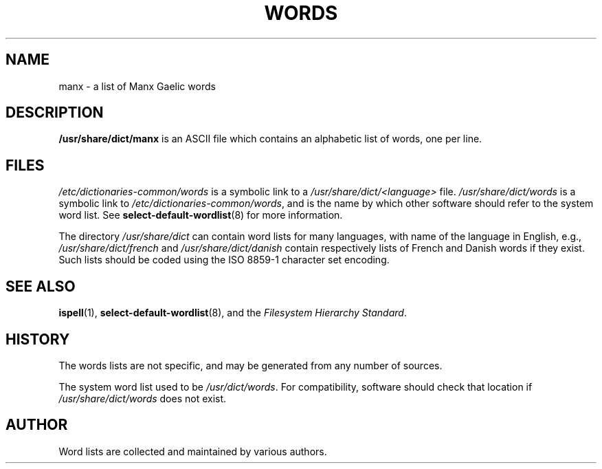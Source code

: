 .TH WORDS 5 "16 July 2002" "Linux" "Linux Programmers Manual"
.SH NAME
manx \- a list of Manx Gaelic words
.SH DESCRIPTION
.B /usr/share/dict/manx
is an ASCII file which contains an alphabetic list of words, one per
line.
.SH FILES
.I /etc/dictionaries-common/words
is a symbolic link to a
.I /usr/share/dict/<language>
file.
.I /usr/share/dict/words
is a symbolic link to
.IR /etc/dictionaries-common/words ,
and is the name by which other software should refer to the
system word list.
See
.BR select-default-wordlist (8)
for more information.
.PP
The directory
.I /usr/share/dict
can contain word lists for many languages, with name of the language
in English, e.g.,
.I /usr/share/dict/french
and
.I /usr/share/dict/danish
contain respectively lists of French and Danish words if they exist.
Such lists should be coded using the ISO 8859-1 character set encoding.
.SH "SEE ALSO"
.BR ispell (1),
.BR select-default-wordlist (8),
and the
.I Filesystem Hierarchy
.IR Standard .
.SH HISTORY
The words lists are not specific, and may be generated from any number
of sources.
.PP
The system word list used to be
.IR /usr/dict/words .
For compatibility, software should check that location if
.I /usr/share/dict/words
does not exist.
.SH AUTHOR
Word lists are collected and maintained by various authors.
